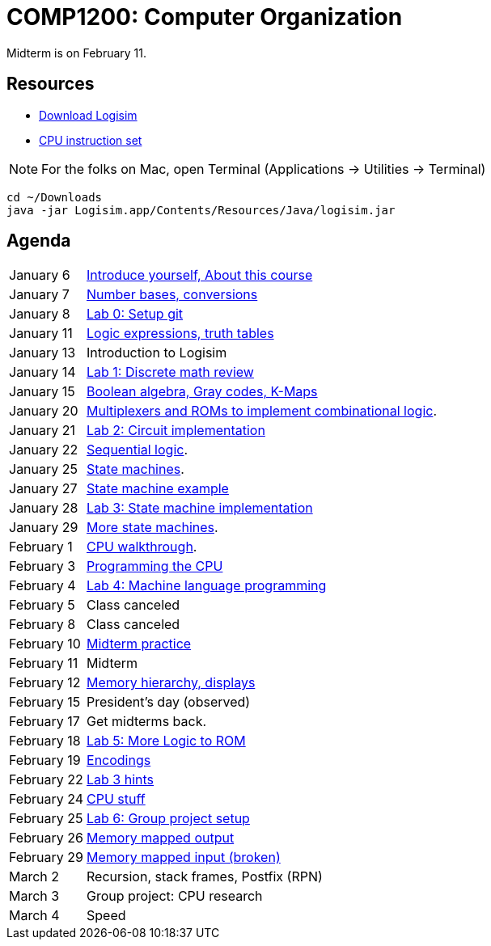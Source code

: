 = COMP1200: Computer Organization

Midterm is on February 11.

== Resources

* http://sourceforge.net/projects/circuit/files/latest/download[Download Logisim]
* https://github.com/lawrancej/COMP1200-2016/blob/master/Circuits/cpu-16bit-isa.adoc[CPU instruction set]

NOTE: For the folks on Mac, open Terminal (Applications -> Utilities -> Terminal)

----
cd ~/Downloads
java -jar Logisim.app/Contents/Resources/Java/logisim.jar
----

== Agenda

[horizontal]
January 6:: https://github.com/lawrancej/COMP1200-2016/blob/master/Lectures/[Introduce yourself, About this course]
January 7:: https://github.com/lawrancej/COMP1200-2016/blob/master/Lectures/[Number bases, conversions]
January 8:: https://github.com/lawrancej/COMP1200-2016/blob/master/Git.adoc[Lab 0: Setup git]
January 11:: https://github.com/lawrancej/COMP1200-2016/blob/master/Lectures/[Logic expressions, truth tables]
January 13:: Introduction to Logisim
January 14:: https://github.com/lawrancej/COMP1200-2016/blob/master/Labs/[Lab 1: Discrete math review]
January 15:: https://github.com/lawrancej/COMP1200-2016/blob/master/Lectures/[Boolean algebra, Gray codes, K-Maps]
January 20:: https://github.com/lawrancej/COMP1200-2016/blob/master/Lectures/[Multiplexers and ROMs to implement combinational logic].
January 21:: https://github.com/lawrancej/COMP1200-2016/blob/master/Labs/[Lab 2: Circuit implementation]
January 22:: https://github.com/lawrancej/COMP1200-2016/blob/master/Lectures/[Sequential logic].
January 25:: https://github.com/lawrancej/COMP1200-2016/blob/master/Lectures/[State machines].
January 27:: https://github.com/lawrancej/COMP1200-2016/blob/master/Lectures/[State machine example]
January 28:: https://github.com/lawrancej/COMP1200-2016/blob/master/Labs/[Lab 3: State machine implementation]
January 29:: https://github.com/lawrancej/COMP1200-2016/blob/master/Lectures/[More state machines].
February 1:: https://github.com/lawrancej/COMP1200-2016/blob/master/Lectures/[CPU walkthrough].
February 3:: https://github.com/lawrancej/COMP1200-2016/blob/master/Lectures/[Programming the CPU]
February 4:: https://github.com/lawrancej/COMP1200-2016/blob/master/Labs/[Lab 4: Machine language programming]
February 5:: Class canceled
February 8:: Class canceled
February 10:: https://github.com/lawrancej/COMP1200-2016/blob/master/Exams/[Midterm practice]
February 11:: Midterm
February 12:: https://github.com/lawrancej/COMP1200-2016/blob/master/Lectures/[Memory hierarchy, displays]
February 15:: President's day (observed)
February 17:: Get midterms back.
February 18:: https://github.com/lawrancej/COMP1200-2016/blob/master/Labs/[Lab 5: More Logic to ROM]
February 19:: https://github.com/lawrancej/COMP1200-2016/blob/master/Lectures/[Encodings]
February 22:: https://github.com/lawrancej/COMP1200-2016/blob/master/Lectures/[Lab 3 hints]
February 24:: https://github.com/lawrancej/COMP1200-2016/blob/master/Lectures/[CPU stuff]
February 25:: https://github.com/lawrancej/COMP1200-2016/blob/master/Labs/[Lab 6: Group project setup]
February 26:: https://github.com/lawrancej/COMP1200-2016/blob/master/Lectures/[Memory mapped output]
February 29:: https://github.com/lawrancej/COMP1200-2016/blob/master/Lectures/[Memory mapped input (broken)]
March 2:: Recursion, stack frames, Postfix (RPN)
March 3:: Group project: CPU research
March 4:: Speed
